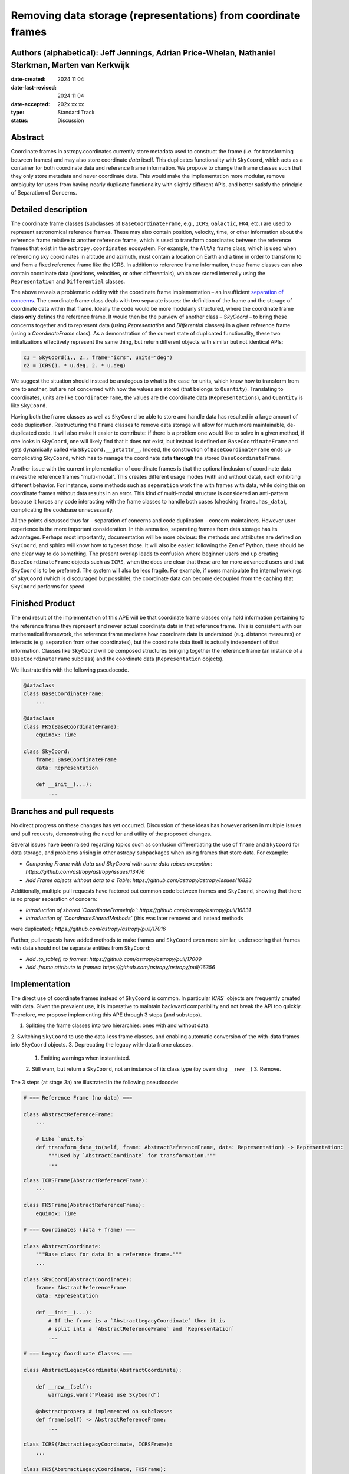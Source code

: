 Removing data storage (representations) from coordinate frames
==============================================================

Authors (alphabetical): Jeff Jennings, Adrian Price-Whelan, Nathaniel Starkman, Marten van Kerkwijk
---------------------------------------------------------------------------------------------------

:date-created: 2024 11 04
:date-last-revised: 2024 11 04
:date-accepted: 202x xx xx
:type: Standard Track
:status: Discussion

Abstract
--------
Coordinate frames in astropy.coordinates currently store metadata used to construct the 
frame (i.e. for transforming between frames) and may also store coordinate *data* itself. 
This duplicates functionality with ``SkyCoord``, which acts as a container for both 
coordinate data and reference frame information. We propose to change the frame classes 
such that they only store metadata and never coordinate data. This would make the 
implementation more modular, remove ambiguity for users from having nearly duplicate 
functionality with slightly different APIs, and better satisfy the principle of 
Separation of Concerns.

Detailed description
--------------------
The coordinate frame classes (subclasses of ``BaseCoordinateFrame``, e.g., ``ICRS``, 
``Galactic``, ``FK4``, etc.) are used to represent astronomical reference frames. These 
may also contain position, velocity, time, or other information about the reference frame 
relative to another reference frame, which is used to transform coordinates between the 
reference frames that exist in the ``astropy.coordinates`` ecosystem. For example, the 
``AltAz`` frame class, which is used when referencing sky coordinates in altitude and 
azimuth, must contain a location on Earth and a time in order to transform to and from a 
fixed reference frame like the ICRS. In addition to reference frame information, these 
frame classes can **also** contain coordinate data (positions, velocities, or other 
differentials), which are stored internally using the ``Representation`` and 
``Differential`` classes.

The above reveals a problematic oddity with the coordinate frame implementation – an 
insufficient `separation of concerns <https://en.wikipedia.org/wiki/Separation_of_concerns>`_. 
The coordinate frame class deals with two separate issues: the definition of the frame 
and the storage of coordinate data within that frame. Ideally the code would be more 
modularly structured, where the coordinate frame class **only** defines the reference 
frame. It would then be the purview of another class – `SkyCoord` – to bring these 
concerns together and to represent data (using `Representation` and `Differential` 
classes) in a given reference frame (using a `CoordinateFrame` class). As a demonstration 
of the current state of duplicated functionality, these two initializations effectively 
represent the same thing, but return different objects with similar but not identical 
APIs:

.. code-block:: python

    c1 = SkyCoord(1., 2., frame="icrs", units="deg")
    c2 = ICRS(1. * u.deg, 2. * u.deg)

We suggest the situation should instead be analogous to what is the case for units, 
which know how to transform from one to another, but are not concerned with how the 
values are stored (that belongs to ``Quantity``). Translating to coordinates, units are 
like ``CoordinateFrame``, the values are the coordinate data (``Representations``), and 
``Quantity`` is like ``SkyCoord``.

Having both the frame classes as well as ``SkyCoord`` be able to store and handle data 
has resulted in a large amount of code duplication. Restructuring the ``Frame`` classes 
to remove data storage will allow for much more maintainable, de-duplicated code. It 
will also make it easier to contribute: if there is a problem one would like to solve 
in a given method, if one looks in ``SkyCoord``, one will likely find that it does not 
exist, but instead is defined on ``BaseCoordinateFrame`` and gets dynamically called via 
``SkyCoord.__getattr__``. Indeed, the construction of ``BaseCoordinateFrame`` ends up 
complicating ``SkyCoord``, which has to manage the coordinate data **through** the stored 
``BaseCoordinateFrame``.

Another issue with the current implementation of coordinate frames is that the optional 
inclusion of coordinate data makes the reference frames “multi-modal”. This creates 
different usage modes (with and without data), each exhibiting different behavior. For 
instance, some methods such as ``separation`` work fine with frames with data, while 
doing this on coordinate frames without data results in an error. This kind of 
multi-modal structure is considered an anti-pattern because it forces any code 
interacting with the frame classes to handle both cases (checking ``frame.has_data``), 
complicating the codebase unnecessarily.

All the points discussed thus far – separation of concerns and code duplication – 
concern maintainers. However user experience is the more important consideration. In 
this arena too, separating frames from data storage has its advantages. Perhaps most 
importantly, documentation will be more obvious: the methods and attributes are defined 
on ``SkyCoord``, and sphinx will know how to typeset those. It will also be easier: 
following the Zen of Python, there should be one clear way to do something. The present 
overlap leads to confusion where beginner users end up creating ``BaseCoordinateFrame`` 
objects such as ``ICRS``, when the docs are clear that these are for more advanced users 
and that ``SkyCoord`` is to be preferred. The system will also be less fragile. For 
example, if users manipulate the internal workings of ``SkyCoord`` (which is discouraged 
but possible), the coordinate data can become decoupled from the caching that ``SkyCoord`` 
performs for speed.

Finished Product
----------------
The end result of the implementation of this APE will be that coordinate frame classes 
only hold information pertaining to the reference frame they represent and never actual 
coordinate data in that reference frame. This is consistent with our mathematical 
framework, the reference frame mediates how coordinate data is understood (e.g. distance 
measures) or interacts (e.g. separation from other coordinates), but the coordinate data 
itself is actually independent of that information. Classes like ``SkyCoord`` will be 
composed structures bringing together the reference frame (an instance of a 
``BaseCoordinateFrame`` subclass) and the coordinate data (``Representation`` objects).

We illustrate this with the following pseudocode.

.. code-block:: python

    @dataclass
    class BaseCoordinateFrame:
        ...

    @dataclass
    class FK5(BaseCoordinateFrame):
        equinox: Time

    class SkyCoord:
        frame: BaseCoordinateFrame
        data: Representation

        def __init__(...):
            ...

Branches and pull requests
--------------------------
No direct progress on these changes has yet occurred. Discussion of these ideas has 
however arisen in multiple issues and pull requests, demonstrating the need for and 
utility of the proposed changes.

Several issues have been raised regarding topics such as confusion differentiating the 
use of ``frame`` and ``SkyCoord`` for data storage, and problems arising in other astropy 
subpackages when using frames that store data. For example:

- *Comparing Frame with data and SkyCoord with same data raises exception*: `https://github.com/astropy/astropy/issues/13476`
- *Add Frame objects without data to a Table*: `https://github.com/astropy/astropy/issues/16823`

Additionally, multiple pull requests have factored out common code between frames and 
``SkyCoord``, showing that there is no proper separation of concern:

- *Introduction of shared `CoordinateFrameInfo`*: `https://github.com/astropy/astropy/pull/16831`
- *Introduction of `CoordinateSharedMethods`* (this was later removed and instead methods 
were duplicated): `https://github.com/astropy/astropy/pull/17016`

Further, pull requests have added methods to make frames and ``SkyCoord`` even more 
similar, underscoring that frames *with* data should not be separate entities from 
``SkyCoord``:

- *Add .to_table() to frames*: `https://github.com/astropy/astropy/pull/17009`
- *Add .frame attribute to frames*: `https://github.com/astropy/astropy/pull/16356`

Implementation
--------------
The direct use of coordinate frames instead of ``SkyCoord`` is common. In particular 
`ICRS`` objects are frequently created with data. Given the prevalent use, it is imperative 
to maintain backward compatibility and not break the API too quickly. Therefore, we 
propose implementing this APE through 3 steps (and substeps).

1. Splitting the frame classes into two hierarchies: ones with and without data.
2. Switching ``SkyCoord`` to use the data-less frame classes, and enabling automatic 
conversion of the with-data frames into ``SkyCoord`` objects.
3. Deprecating the legacy with-data frame classes.
   1. Emitting warnings when instantiated.
   2. Still warn, but return a ``SkyCoord``, not an instance of its class type (by 
   overriding ``__new__``)
   3. Remove.

The 3 steps (at stage 3a) are illustrated in the following pseudocode:

.. code-block:: python

    # === Reference Frame (no data) ===

    class AbstractReferenceFrame:
        ...

        # Like `unit.to`
        def transform_data_to(self, frame: AbstractReferenceFrame, data: Representation) -> Representation:
            """Used by `AbstractCoordinate` for transformation."""
            ...

    class ICRSFrame(AbstractReferenceFrame):
        ...

    class FK5Frame(AbstractReferenceFrame):
        equinox: Time

    # === Coordinates (data + frame) ===

    class AbstractCoordinate:
        """Base class for data in a reference frame."""
        ...

    class SkyCoord(AbstractCoordinate):
        frame: AbstractReferenceFrame
        data: Representation

        def __init__(...):
            # If the frame is a `AbstractLegacyCoordinate` then it is
            # split into a `AbstractReferenceFrame` and `Representation`
            ...

    # === Legacy Coordinate Classes ===

    class AbstractLegacyCoordinate(AbstractCoordinate):

        def __new__(self):
            warnings.warn("Please use SkyCoord")

        @abstractpropery # implemented on subclasses
        def frame(self) -> AbstractReferenceFrame:
            ...

    class ICRS(AbstractLegacyCoordinate, ICRSFrame):
        ...

    class FK5(AbstractLegacyCoordinate, FK5Frame):
        ...
